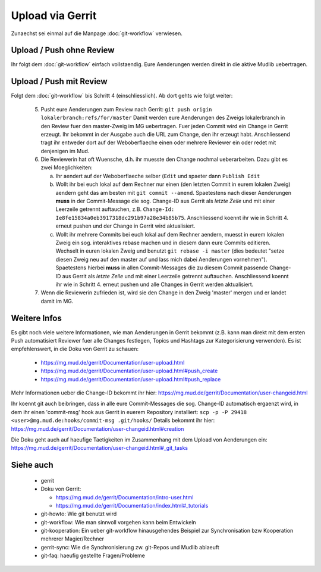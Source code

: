 Upload via Gerrit
=================

Zunaechst sei einmal auf die Manpage :doc:`git-workflow` verwiesen.

Upload / Push ohne Review
-------------------------

Ihr folgt dem :doc:`git-workflow` einfach vollstaendig. Eure Aenderungen
werden direkt in die aktive Mudlib uebertragen.

Upload / Push mit Review
------------------------

Folgt dem :doc:`git-workflow` bis Schritt 4 (einschliesslich). Ab dort gehts
wie folgt weiter:

  5. Pusht eure Aenderungen zum Review nach Gerrit:
     ``git push origin lokalerbranch:refs/for/master``
     Damit werden eure Aenderungen des Zweigs lokalerbranch in den Review fuer
     den master-Zweig im MG uebertragen.
     Fuer jeden Commit wird ein Change in Gerrit erzeugt.
     Ihr bekommt in der Ausgabe auch die URL zum Change, den ihr erzeugt habt.
     Anschliessend tragt ihr entweder dort auf der Weboberflaeche einen oder
     mehrere Reviewer ein oder redet mit denjenigen im Mud.

  6. Die Reviewerin hat oft Wuensche, d.h. ihr muesste den Change nochmal
     ueberarbeiten. Dazu gibt es zwei Moeglichkeiten:

     a) Ihr aendert auf der Weboberflaeche selber (``Edit`` und spaeter dann
        ``Publish Edit``
     b) Wollt ihr bei euch lokal auf dem Rechner nur einen (den letzten Commit
        in eurem lokalen Zweig) aendern geht das am
        besten mit ``git commit --amend``.
        Spaetestens nach dieser Aenderungen **muss** in der Commit-Message
        die sog. Change-ID aus Gerrit als *letzte Zeile* und mit einer
        Leerzeile getrennt auftauchen, z.B.
        ``Change-Id: Ie8fe15834a0eb3917318dc291b97a28e34b85b75``.
        Anschliessend koennt ihr wie in Schritt 4. erneut pushen und der
        Change in Gerrit wird aktualisiert.
     c) Wollt ihr mehrere Commits bei euch lokal auf dem Rechner aendern,
        muesst in eurem lokalen Zweig ein sog. interaktives rebase machen und
        in diesem dann eure Commits editieren.
        Wechselt in euren lokalen Zweig und benutzt ``git rebase -i master``
        (dies bedeutet "setze diesen Zweig neu auf den master auf und lass
        mich dabei Aenderungen vornehmen").
        Spaetestens hierbei **muss** in allen Commit-Messages die zu diesem
        Commit passende Change-ID aus Gerrit als *letzte Zeile* und mit einer
        Leerzeile getrennt auftauchen.
        Anschliessend koennt ihr wie in Schritt 4. erneut pushen und alle
        Changes in Gerrit werden aktualisiert.

  7. Wenn die Reviewerin zufrieden ist, wird sie den Change in den Zweig
     'master' mergen und er landet damit im MG.


Weitere Infos
-------------

Es gibt noch viele weitere Informationen, wie man Aenderungen in Gerrit
bekommt (z.B. kann man direkt mit dem ersten Push automatisiert Reviewer fuer
alle Changes festlegen, Topics und Hashtags zur Kategorisierung verwenden). Es
ist empfehlenswert, in die Doku von Gerrit zu schauen:

  * https://mg.mud.de/gerrit/Documentation/user-upload.html
  * https://mg.mud.de/gerrit/Documentation/user-upload.html#push_create
  * https://mg.mud.de/gerrit/Documentation/user-upload.html#push_replace

Mehr Informationen ueber die Change-ID bekommt ihr hier:
https://mg.mud.de/gerrit/Documentation/user-changeid.html

Ihr koennt git auch beibringen, dass in alle eure Commit-Messages die sog.
Change-ID automatisch ergaenzt wird, in dem ihr einen 'commit-msg' hook aus
Gerrit in euerem Repository installiert:
``scp -p -P 29418 <user>@mg.mud.de:hooks/commit-msg .git/hooks/``
Details bekommt ihr hier:
https://mg.mud.de/gerrit/Documentation/user-changeid.html#creation

Die Doku geht auch auf haeufige Taetigkeiten im Zusammenhang mit dem Upload
von Aenderungen ein:
https://mg.mud.de/gerrit/Documentation/user-changeid.html#_git_tasks


Siehe auch
----------

  * gerrit
  * Doku von Gerrit:

    * https://mg.mud.de/gerrit/Documentation/intro-user.html
    * https://mg.mud.de/gerrit/Documentation/index.html#_tutorials

  * git-howto: Wie git benutzt wird
  * git-workflow: Wie man sinnvoll vorgehen kann beim Entwickeln
  * git-kooperation: Ein ueber git-workflow hinausgehendes Beispiel zur
    Synchronisation bzw Kooperation mehrerer Magier/Rechner
  * gerrit-sync: Wie die Synchronisierung zw. git-Repos und Mudlib ablaeuft
  * git-faq: haeufig gestellte Fragen/Probleme

